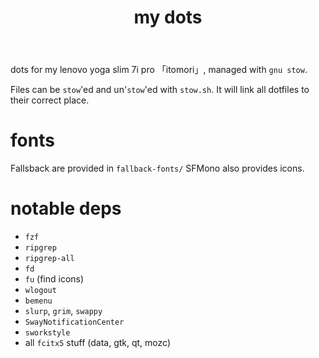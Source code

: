 #+TITLE:my dots

dots for my lenovo yoga slim 7i pro 「itomori」, managed with =gnu stow=.

Files can be =stow='ed and un'=stow='ed with =stow.sh=.
It will link all dotfiles to their correct place.

* fonts
Fallsback are provided in =fallback-fonts/=
SFMono also provides icons.

* notable deps
+ =fzf=
+ =ripgrep=
+ =ripgrep-all=
+ =fd=
+ =fu= (find icons)
+ =wlogout=
+ =bemenu=
+ =slurp=, =grim=, =swappy=
+ =SwayNotificationCenter=
+ =sworkstyle=
+ all =fcitx5= stuff (data, gtk, qt, mozc)
